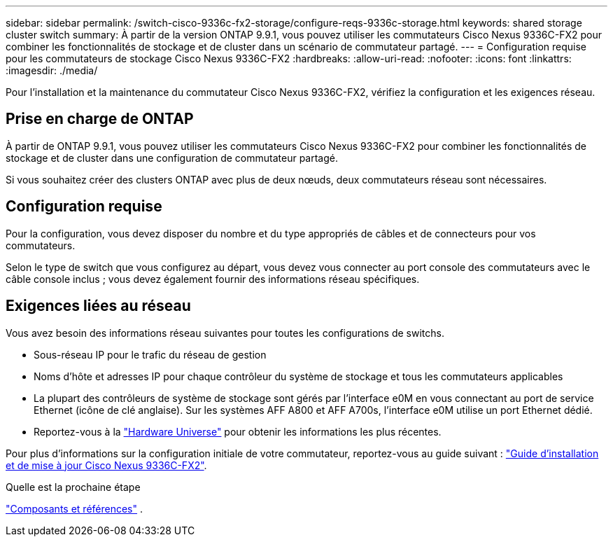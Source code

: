 ---
sidebar: sidebar 
permalink: /switch-cisco-9336c-fx2-storage/configure-reqs-9336c-storage.html 
keywords: shared storage cluster switch 
summary: À partir de la version ONTAP 9.9.1, vous pouvez utiliser les commutateurs Cisco Nexus 9336C-FX2 pour combiner les fonctionnalités de stockage et de cluster dans un scénario de commutateur partagé. 
---
= Configuration requise pour les commutateurs de stockage Cisco Nexus 9336C-FX2
:hardbreaks:
:allow-uri-read: 
:nofooter: 
:icons: font
:linkattrs: 
:imagesdir: ./media/


[role="lead"]
Pour l'installation et la maintenance du commutateur Cisco Nexus 9336C-FX2, vérifiez la configuration et les exigences réseau.



== Prise en charge de ONTAP

À partir de ONTAP 9.9.1, vous pouvez utiliser les commutateurs Cisco Nexus 9336C-FX2 pour combiner les fonctionnalités de stockage et de cluster dans une configuration de commutateur partagé.

Si vous souhaitez créer des clusters ONTAP avec plus de deux nœuds, deux commutateurs réseau sont nécessaires.



== Configuration requise

Pour la configuration, vous devez disposer du nombre et du type appropriés de câbles et de connecteurs pour vos commutateurs.

Selon le type de switch que vous configurez au départ, vous devez vous connecter au port console des commutateurs avec le câble console inclus ; vous devez également fournir des informations réseau spécifiques.



== Exigences liées au réseau

Vous avez besoin des informations réseau suivantes pour toutes les configurations de switchs.

* Sous-réseau IP pour le trafic du réseau de gestion
* Noms d'hôte et adresses IP pour chaque contrôleur du système de stockage et tous les commutateurs applicables
* La plupart des contrôleurs de système de stockage sont gérés par l'interface e0M en vous connectant au port de service Ethernet (icône de clé anglaise). Sur les systèmes AFF A800 et AFF A700s, l'interface e0M utilise un port Ethernet dédié.
* Reportez-vous à la https://hwu.netapp.com["Hardware Universe"] pour obtenir les informations les plus récentes.


Pour plus d'informations sur la configuration initiale de votre commutateur, reportez-vous au guide suivant : https://www.cisco.com/c/en/us/td/docs/dcn/hw/nx-os/nexus9000/9336c-fx2-e/cisco-nexus-9336c-fx2-e-nx-os-mode-switch-hardware-installation-guide.html["Guide d'installation et de mise à jour Cisco Nexus 9336C-FX2"].

.Quelle est la prochaine étape
link:components-9336c-storage.html["Composants et références"] .
